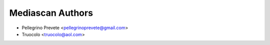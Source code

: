 ===============
Mediascan Authors
===============

* Pellegrino Prevete <pellegrinoprevete@gmail.com>
* Truocolo <truocolo@aol.com>
